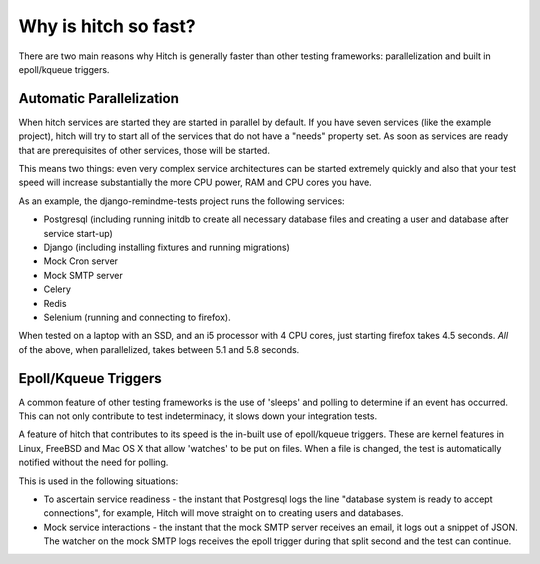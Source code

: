 Why is hitch so fast?
=====================

There are two main reasons why Hitch is generally faster than other testing
frameworks: parallelization and built in epoll/kqueue triggers.

Automatic Parallelization
-------------------------

When hitch services are started they are started in parallel by default. If
you have seven services (like the example project), hitch will try to start
all of the services that do not have a "needs" property set. As soon as
services are ready that are prerequisites of other services, those will be
started.

This means two things: even very complex service architectures can be
started extremely quickly and also that your test speed will increase
substantially the more CPU power, RAM and CPU cores you have.

As an example, the django-remindme-tests project runs the following
services:

* Postgresql (including running initdb to create all necessary database files and creating a user and database after service start-up)
* Django (including installing fixtures and running migrations)
* Mock Cron server
* Mock SMTP server
* Celery
* Redis
* Selenium (running and connecting to firefox).

When tested on a laptop with an SSD, and an i5 processor with 4 CPU cores,
just starting firefox takes 4.5 seconds. *All* of the above, when
parallelized, takes between 5.1 and 5.8 seconds.


Epoll/Kqueue Triggers
---------------------

A common feature of other testing frameworks is the use of 'sleeps' and
polling to determine if an event has occurred. This can not only contribute
to test indeterminacy, it slows down your integration tests.

A feature of hitch that contributes to its speed is the in-built use of
epoll/kqueue triggers. These are kernel features in Linux, FreeBSD and Mac
OS X that allow 'watches' to be put on files. When a file is changed, the
test is automatically notified without the need for polling.

This is used in the following situations:

* To ascertain service readiness - the instant that Postgresql logs the line "database system is ready to accept connections", for example, Hitch will move straight on to creating users and databases.

* Mock service interactions - the instant that the mock SMTP server receives an email, it logs out a snippet of JSON. The watcher on the mock SMTP logs receives the epoll trigger during that split second and the test can continue.

